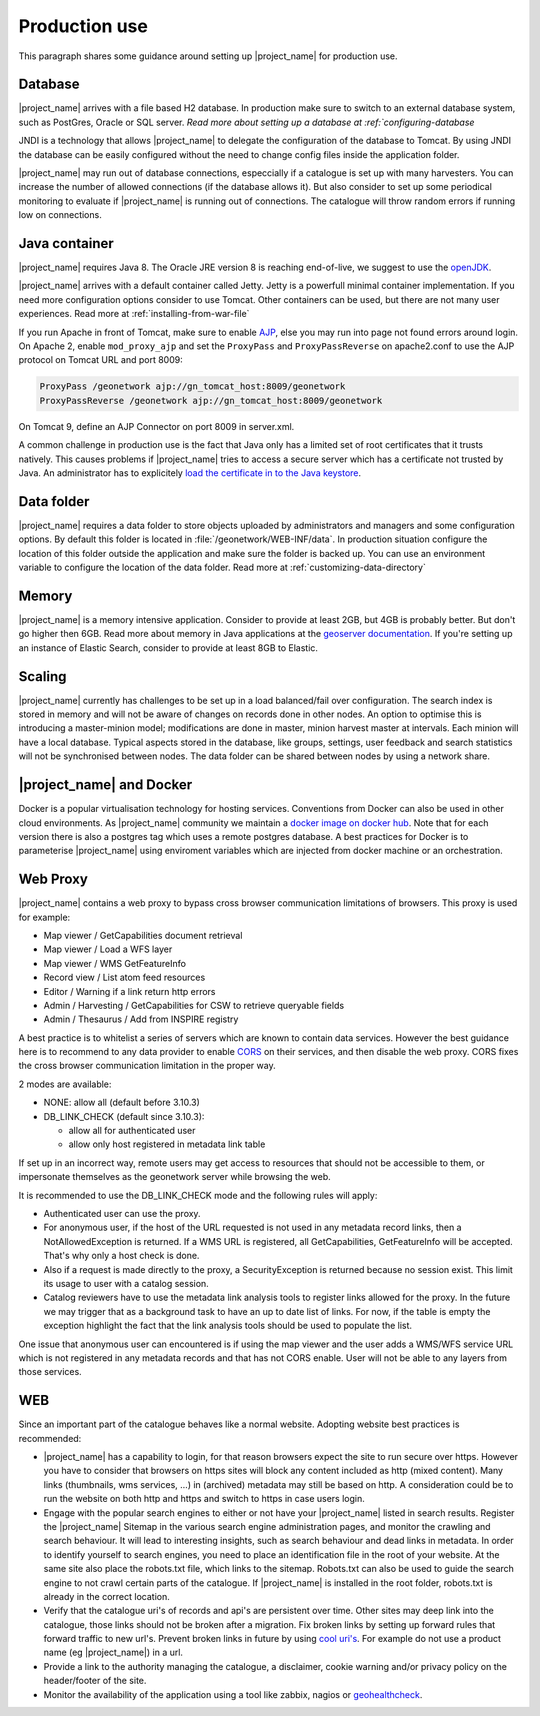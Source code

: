 .. _production-use:

Production use
######################

This paragraph shares some guidance around setting up |project_name| for production use.

Database
--------

|project_name| arrives with a file based H2 database. In production make sure to switch to an external database system, such as PostGres, Oracle or SQL server. `Read more about setting up a database at :ref:`configuring-database`

JNDI is a technology that allows |project_name| to delegate the configuration of the database to Tomcat. By using JNDI the database can be easily configured without the need to change config files inside the application folder.

|project_name| may run out of database connections, especcially if a catalogue is set up with many harvesters. You can increase the number of allowed connections (if the database allows it). But also consider to set up some periodical monitoring to evaluate if |project_name| is running out of connections. The catalogue will throw random errors if running low on connections.

Java container
--------------

|project_name| requires Java 8. The Oracle JRE version 8 is reaching end-of-live, we suggest to use the `openJDK <https://adoptopenjdk.net>`_.

|project_name| arrives with a default container called Jetty. Jetty is a powerfull minimal container implementation. If you need more configuration options consider to use Tomcat. Other containers can be used, but there are not many user experiences. Read more at :ref:`installing-from-war-file`

If you run Apache in front of Tomcat, make sure to enable `AJP <https://tomcat.apache.org/tomcat-4.0-doc/config/ajp.html>`_, else you may run into page not found errors around login. On Apache 2, enable ``mod_proxy_ajp`` and set the ``ProxyPass`` and ``ProxyPassReverse`` on apache2.conf to use the AJP protocol on Tomcat URL and port 8009:

.. code-block:: shell

    ProxyPass /geonetwork ajp://gn_tomcat_host:8009/geonetwork
    ProxyPassReverse /geonetwork ajp://gn_tomcat_host:8009/geonetwork

On Tomcat 9, define an AJP Connector on port 8009 in server.xml.

A common challenge in production use is the fact that Java only has a limited set of root certificates that it trusts natively. This causes problems if |project_name| tries to access a secure server which has a certificate not trusted by Java. An administrator has to explicitely `load the certificate in to the Java keystore <https://stackoverflow.com/questions/4325263/how-to-import-a-cer-certificate-into-a-java-keystore>`_.

Data folder
-----------

|project_name| requires a data folder to store objects uploaded by administrators and managers and some configuration options. By default this folder is located in :file:`/geonetwork/WEB-INF/data`. In production situation configure the location of this folder outside the application and make sure the folder is backed up. You can use an environment variable to configure the location of the data folder. Read more at :ref:`customizing-data-directory`

Memory
------

|project_name| is a memory intensive application. Consider to provide at least 2GB, but 4GB is probably better. But don't go higher then 6GB.
Read more about memory in Java applications at the `geoserver documentation <https://docs.geoserver.org/stable/en/user/production/container.html>`_.
If you're setting up an instance of Elastic Search, consider to provide at least 8GB to Elastic.

Scaling
-------

|project_name| currently has challenges to be set up in a load balanced/fail over configuration. The search index is stored in memory and will not be aware of changes on records done in other nodes.
An option to optimise this is introducing a master-minion model; modifications are done in master, minion harvest master at intervals. Each minion will have a local database.
Typical aspects stored in the database, like groups, settings, user feedback and search statistics will not be synchronised between nodes.
The data folder can be shared between nodes by using a network share.

|project_name| and Docker
-------------------------

Docker is a popular virtualisation technology for hosting services. Conventions from Docker can also be used in other cloud environments.
As |project_name| community we maintain a `docker image on docker hub <https://hub.docker.com/_/geonetwork>`_. Note that for each version there is also a postgres tag which uses a remote postgres database.
A best practices for Docker is to parameterise |project_name| using enviroment variables which are injected from docker machine or an orchestration.

Web Proxy
---------

|project_name| contains a web proxy to bypass cross browser communication limitations of browsers.
This proxy is used for example:

* Map viewer / GetCapabilities document retrieval
* Map viewer / Load a WFS layer
* Map viewer / WMS GetFeatureInfo
* Record view / List atom feed resources
* Editor / Warning if a link return http errors
* Admin / Harvesting / GetCapabilities for CSW to retrieve queryable fields
* Admin / Thesaurus / Add from INSPIRE registry

A best practice is to whitelist a series of servers which are known to contain data services.
However the best guidance here is to recommend to any data provider to enable
`CORS <https://en.wikipedia.org/wiki/Cross-origin_resource_sharing>`_ on their services,
and then disable the web proxy. CORS fixes the cross browser communication limitation
in the proper way.

2 modes are available:

* NONE: allow all (default before 3.10.3)
* DB_LINK_CHECK (default since 3.10.3):

  * allow all for authenticated user
  * allow only host registered in metadata link table


If set up in an incorrect way, remote users may get access to resources
that should not be accessible to them, or impersonate themselves as the geonetwork server
while browsing the web.

It is recommended to use the DB_LINK_CHECK mode and the following rules will apply:

* Authenticated user can use the proxy.

* For anonymous user, if the host of the URL requested is not used in any
  metadata record links, then a NotAllowedException is returned. If a WMS URL is registered, all GetCapabilities, GetFeatureInfo will be
  accepted. That's why only a host check is done.

* Also if a request is made directly to the proxy, a SecurityException is
  returned because no session exist. This limit its usage to user with a
  catalog session.

* Catalog reviewers have to use the metadata link analysis
  tools to register links allowed for the proxy. In the future we may
  trigger that as a background task to have an up to date list of links.
  For now, if the table is empty the exception highlight the fact that the
  link analysis tools should be used to populate the list.

One issue that anonymous user can encountered is if using the map viewer and the user
adds a WMS/WFS service URL which is not registered in any metadata records and that has
not CORS enable. User will not be able to any layers from those services.



WEB
---

Since an important part of the catalogue behaves like a normal website. Adopting website best practices is recommended:

- |project_name| has a capability to login, for that reason browsers expect the site to run secure over https.
  However you have to consider that browsers on https sites will block any content included as http (mixed content).
  Many links (thumbnails, wms services, ...) in (archived) metadata may still be based on http. A consideration
  could be to run the website on both http and https and switch to https in case users login.

- Engage with the popular search engines to either or not have your |project_name| listed in search results. Register the |project_name| Sitemap in the various search engine administration pages, and monitor the crawling and search behaviour. It will lead to interesting insights, such as search behaviour and dead links in metadata.
  In order to identify yourself to search engines, you need to place an identification file in the root of your website. At the same site also place the robots.txt file, which links to the sitemap. Robots.txt can also be used to guide the search engine to not crawl certain parts of the catalogue. If |project_name| is installed in the root folder, robots.txt is already in the correct location.

- Verify that the catalogue uri's of records and api's are persistent over time. Other sites may deep link into the catalogue, those links should not be broken after a migration. Fix broken links by setting up forward rules that forward traffic to new url's. Prevent broken links in future by using `cool uri's <https://www.w3.org/TR/cooluris/>`_. For example do not use a product name (eg |project_name|) in a url.

- Provide a link to the authority managing the catalogue, a disclaimer, cookie warning and/or privacy policy on the header/footer of the site.

- Monitor the availability of the application using a tool like zabbix, nagios or `geohealthcheck <https://geohealthcheck.org/>`_.

